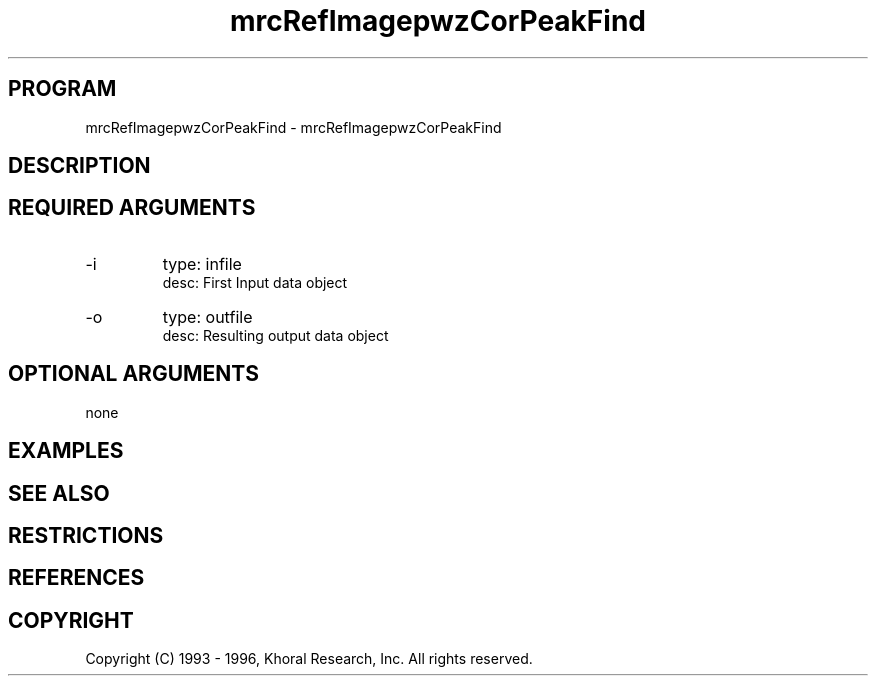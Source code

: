 .TH "mrcRefImagepwzCorPeakFind" "EOS" "COMMANDS" "" "Jun 10, 1997"
.SH PROGRAM
mrcRefImagepwzCorPeakFind \- mrcRefImagepwzCorPeakFind
.syntax EOS mrcRefImagepwzCorPeakFind
.SH DESCRIPTION
.SH "REQUIRED ARGUMENTS"
.IP -i 7
type: infile
.br
desc: First Input data object
.br
.IP -o 7
type: outfile
.br
desc: Resulting output data object
.br
.sp
.SH "OPTIONAL ARGUMENTS"
none
.sp
.SH EXAMPLES
.SH "SEE ALSO"
.SH RESTRICTIONS 
.SH REFERENCES 
.SH COPYRIGHT
Copyright (C) 1993 - 1996, Khoral Research, Inc.  All rights reserved.

